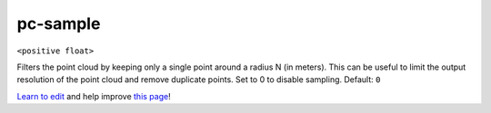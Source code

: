 ..
  AUTO-GENERATED by extract_odm_strings.py! DO NOT EDIT!
  If you want to add more details to a command, create a
  .rst file in arguments_edit/<argument>.rst

.. _pc-sample:

pc-sample
`````````

``<positive float>``

Filters the point cloud by keeping only a single point around a radius N (in meters). This can be useful to limit the output resolution of the point cloud and remove duplicate points. Set to 0 to disable sampling. Default: ``0``



`Learn to edit <https://github.com/opendronemap/docs#how-to-make-your-first-contribution>`_ and help improve `this page <https://github.com/OpenDroneMap/docs/blob/publish/source/arguments_edit/pc-sample.rst>`_!
